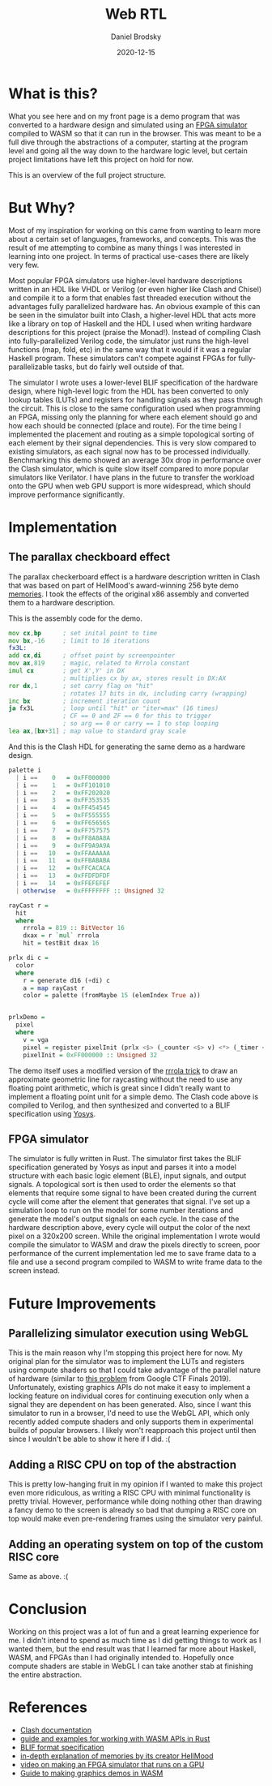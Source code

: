 #+title: Web RTL
#+author: Daniel Brodsky
#+date: 2020-12-15
#+hugo_base_dir: ../../
#+hugo_section: posts
#+startup: inlineimages
#+startup: inlineimages
#+hugo_menu: :menu "foo" :weight 10 :parent main :identifier single-toml
#+description: writing an FPGA simulator in rust that runs in browser to simulate hardware designs written in Haskell... because why not?

* What is this?

[[/p3_display.png]]

What you see here and on my front page is a demo program that was converted to a hardware design and simulated using an [[https://github.com/danbrodsky/webRTL][FPGA simulator]] compiled to WASM so that it can run in the browser. This was meant to be a full dive through the abstractions of a computer, starting at the program level and going all the way down to the hardware logic level, but certain project limitations have left this project on hold for now.

This is an overview of the full project structure.

[[/p3_diagram.png]]

* But Why?

Most of my inspiration for working on this came from wanting to learn more about a certain set of languages, frameworks, and concepts. This was the result of me attempting to combine as many things I was interested in learning into one project. In terms of practical use-cases there are likely very few.

Most popular FPGA simulators use higher-level hardware descriptions written in an HDL like VHDL or Verilog (or even higher like Clash and Chisel) and compile it to a form that enables fast threaded execution without the advantages fully parallelized hardware has. An obvious example of this can be seen in the simulator built into Clash, a higher-level HDL that acts more like a library on top of Haskell and the HDL I used when writing hardware descriptions for this project (praise the Monad!). Instead of compiling Clash into fully-parallelized Verilog code, the simulator just runs the high-level functions (map, fold, etc) in the same way that it would if it was a regular Haskell program. These simulators can't compete against FPGAs for fully-parallelizable tasks, but do fairly well outside of that.

The simulator I wrote uses a lower-level BLIF specification of the hardware design, where high-level logic from the HDL has been converted to only lookup tables (LUTs) and registers for handling signals as they pass through the circuit. This is close to the same configuration used when programming an FPGA, missing only the planning for where each element should go and how each should be connected (place and route). For the time being I implemented the placement and routing as a simple topological sorting of each element by their signal dependencies. This is very slow compared to existing simulators, as each signal now has to be processed individually. Benchmarking this demo showed an average 30x drop in performance over the Clash simulator, which is quite slow itself compared to more popular simulators like Verilator. I have plans in the future to transfer the workload onto the GPU when web GPU support is more widespread, which should improve performance significantly.

* Implementation

** The parallax checkboard effect
The parallax checkerboard effect is a hardware description written in Clash that was based on part of HellMood's award-winning 256 byte demo [[http://www.pouet.net/prod.php?which=85227][memories]]. I took the effects of the original x86 assembly and converted them to a hardware description.

This is the assembly code for the demo.

#+begin_src asm
mov cx,bp      ; set inital point to time
mov bx,-16     ; limit to 16 iterations
fx3L:
add cx,di      ; offset point by screenpointer
mov ax,819     ; magic, related to Rrrola constant
imul cx        ; get X',Y' in DX
               ; multiplies cx by ax, stores result in DX:AX
ror dx,1       ; set carry flag on "hit"
               ; rotates 17 bits in dx, including carry (wrapping)
inc bx         ; increment iteration count
ja fx3L        ; loop until "hit" or "iter=max" (16 times)
               ; CF == 0 and ZF == 0 for this to trigger
               ; so arg == 0 or carry == 1 to stop looping
lea ax,[bx+31] ; map value to standard gray scale
#+end_src

And this is the Clash HDL for generating the same demo as a hardware design.

#+begin_src haskell
palette i
  | i ==    0   = 0xFF000000
  | i ==    1   = 0xFF101010
  | i ==    2   = 0xFF202020
  | i ==    3   = 0xFF353535
  | i ==    4   = 0xFF454545
  | i ==    5   = 0xFF555555
  | i ==    6   = 0xFF656565
  | i ==    7   = 0xFF757575
  | i ==    8   = 0xFF8A8A8A
  | i ==    9   = 0xFF9A9A9A
  | i ==   10   = 0xFFAAAAAA
  | i ==   11   = 0xFFBABABA
  | i ==   12   = 0xFFCACACA
  | i ==   13   = 0xFFDFDFDF
  | i ==   14   = 0xFFEFEFEF
  | otherwise   = 0xFFFFFFFF :: Unsigned 32

rayCast r =
  hit
  where
    rrrola = 819 :: BitVector 16
    dxax = r `mul` rrrola
    hit = testBit dxax 16

prlx di c =
  color
  where
    r = generate d16 (+di) c
    a = map rayCast r
    color = palette (fromMaybe 15 (elemIndex True a))


prlxDemo =
  pixel
  where
    v = vga
    pixel = register pixelInit (prlx <$> (_counter <$> v) <*> (_timer <$> v))
    pixelInit = 0xFF000000 :: Unsigned 32

#+end_src

The demo itself uses a modified version of the [[http://www.sizecoding.org/wiki/General_Coding_Tricks#Obtaining_X_and_Y_without_DIV_.28The_Rrrola_Trick.29][rrrola trick]] to draw an approximate geometric line for raycasting without the need to use any floating point arithmetic, which is great since I didn't really want to implement a floating point unit for a simple demo. The Clash code above is compiled to Verilog, and then synthesized and converted to a BLIF specification using [[http://www.clifford.at/yosys/][Yosys]].

** FPGA simulator
The simulator is fully written in Rust. The simulator first takes the BLIF specification generated by Yosys as input and parses it into a model structure with each basic logic element (BLE), input signals, and output signals. A topological sort is then used to order the elements so that elements that require some signal to have been created during the current cycle will come after the element that generates that signal. I've set up a simulation loop to run on the model for some number iterations and generate the model's output signals on each cycle. In the case of the hardware description above, every cycle will output the color of the next pixel on a 320x200 screen. While the original implementation I wrote would compile the simulator to WASM and draw the pixels directly to screen, poor performance of the current implementation led me to save frame data to a file and use a second program compiled to WASM to write frame data to the screen instead.

* Future Improvements

** Parallelizing simulator execution using WebGL
This is the main reason why I'm stopping this project here for now. My original plan for the simulator was to implement the LUTs and registers using compute shaders so that I could take advantage of the parallel nature of hardware (similar to [[https://github.com/google/google-ctf/tree/master/2019/finals/reversing-gpurtl][this problem]] from Google CTF Finals 2019). Unfortunately, existing graphics APIs do not make it easy to implement a locking feature on individual cores for continuing execution only when a signal they are dependent on has been generated. Also, since I want this simulator to run in a browser, I'd need to use the WebGL API, which only recently added compute shaders and only supports them in experimental builds of popular browsers. I likely won't reapproach this project until then since I wouldn't be able to show it here if I did. :(

** Adding a RISC CPU on top of the abstraction
This is pretty low-hanging fruit in my opinion if I wanted to make this project even more ridiculous, as writing a RISC CPU with minimal functionality is pretty trivial. However, performance while doing nothing other than drawing a fancy demo to the screen is already so bad that dumping a RISC core on top would make even pre-rendering frames using the simulator very painful.

** Adding an operating system on top of the custom RISC core
Same as above. :(

* Conclusion
Working on this project was a lot of fun and a great learning experience for me. I didn't intend to spend as much time as I did getting things to work as I wanted them, but the end result was that I learned far more about Haskell, WASM, and FPGAs than I had originally intended to. Hopefully once compute shaders are stable in WebGL I can take another stab at finishing the entire abstraction.


* References
- [[http://hackage.haskell.org/package/clash-prelude-1.2.5][Clash documentation]]
- [[https://rustwasm.github.io/wasm-bindgen/web-sys/index.html][guide and examples for working with WASM APIs in Rust]]
- [[https://docs.verilogtorouting.org/en/latest/_downloads/a79b6634b582f56c053f2abad923112a/blif.pdf][BLIF format specification]]
- [[http://www.sizecoding.org/wiki/Memories][in-depth explanation of memories by its creator HellMood]]
- [[https://www.youtube.com/watch?v=3ac9HAsfV8c][video on making an FPGA simulator that runs on a GPU]]
- [[http://cliffle.com/blog/bare-metal-wasm/][Guide to making graphics demos in WASM]] 
